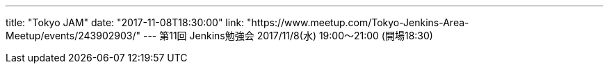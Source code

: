 ---
title: "Tokyo JAM"
date: "2017-11-08T18:30:00"
link: "https://www.meetup.com/Tokyo-Jenkins-Area-Meetup/events/243902903/"
---
第11回 Jenkins勉強会 2017/11/8(水) 19:00～21:00 (開場18:30)
